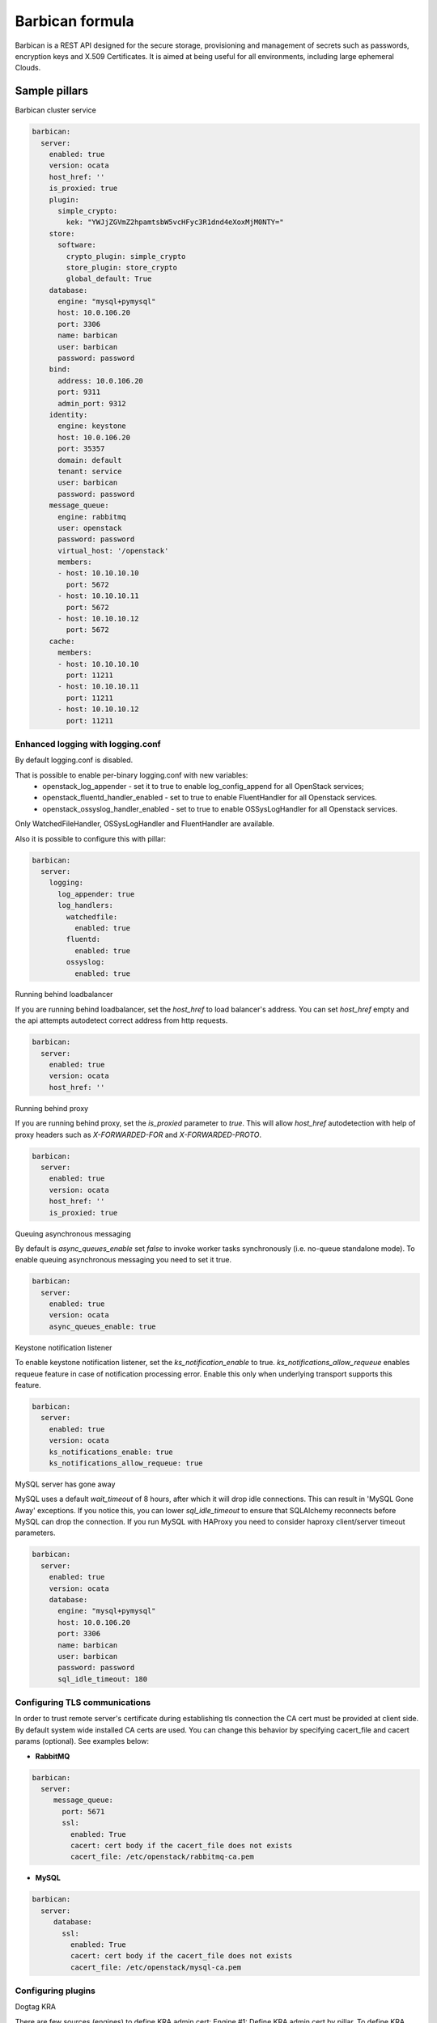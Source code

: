 
================
Barbican formula
================

Barbican is a REST API designed for the secure storage, provisioning and
management of secrets such as passwords, encryption keys and X.509 Certificates.
It is aimed at being useful for all environments, including large ephemeral
Clouds.

Sample pillars
==============

Barbican cluster service

.. code-block:: yaml

    barbican:
      server:
        enabled: true
        version: ocata
        host_href: ''
        is_proxied: true
        plugin:
          simple_crypto:
            kek: "YWJjZGVmZ2hpamtsbW5vcHFyc3R1dnd4eXoxMjM0NTY="
        store:
          software:
            crypto_plugin: simple_crypto
            store_plugin: store_crypto
            global_default: True
        database:
          engine: "mysql+pymysql"
          host: 10.0.106.20
          port: 3306
          name: barbican
          user: barbican
          password: password
        bind:
          address: 10.0.106.20
          port: 9311
          admin_port: 9312
        identity:
          engine: keystone
          host: 10.0.106.20
          port: 35357
          domain: default
          tenant: service
          user: barbican
          password: password
        message_queue:
          engine: rabbitmq
          user: openstack
          password: password
          virtual_host: '/openstack'
          members:
          - host: 10.10.10.10
            port: 5672
          - host: 10.10.10.11
            port: 5672
          - host: 10.10.10.12
            port: 5672
        cache:
          members:
          - host: 10.10.10.10
            port: 11211
          - host: 10.10.10.11
            port: 11211
          - host: 10.10.10.12
            port: 11211

Enhanced logging with logging.conf
----------------------------------

By default logging.conf is disabled.

That is possible to enable per-binary logging.conf with new variables:
  * openstack_log_appender - set it to true to enable log_config_append for all OpenStack services;
  * openstack_fluentd_handler_enabled - set to true to enable FluentHandler for all Openstack services.
  * openstack_ossyslog_handler_enabled - set to true to enable OSSysLogHandler for all Openstack services.

Only WatchedFileHandler, OSSysLogHandler and FluentHandler are available.

Also it is possible to configure this with pillar:

.. code-block:: yaml

  barbican:
    server:
      logging:
        log_appender: true
        log_handlers:
          watchedfile:
            enabled: true
          fluentd:
            enabled: true
          ossyslog:
            enabled: true

Running behind loadbalancer

If you are running behind loadbalancer, set the `host_href` to load balancer's
address. You can set `host_href` empty and the api attempts autodetect correct
address from http requests.

.. code-block:: yaml

    barbican:
      server:
        enabled: true
        version: ocata
        host_href: ''


Running behind proxy

If you are running behind proxy, set the `is_proxied` parameter to `true`. This
will allow `host_href` autodetection with help of proxy headers such as
`X-FORWARDED-FOR` and `X-FORWARDED-PROTO`.

.. code-block:: yaml

    barbican:
      server:
        enabled: true
        version: ocata
        host_href: ''
        is_proxied: true

Queuing asynchronous messaging

By default is `async_queues_enable` set `false` to invoke worker tasks
synchronously (i.e. no-queue standalone mode). To enable queuing asynchronous
messaging you need to set it true.

.. code-block:: yaml

    barbican:
      server:
        enabled: true
        version: ocata
        async_queues_enable: true

Keystone notification listener

To enable keystone notification listener, set the `ks_notification_enable`
to true.
`ks_notifications_allow_requeue` enables requeue feature in case of
notification processing error. Enable this only when underlying transport
supports this feature.


.. code-block:: yaml

    barbican:
      server:
        enabled: true
        version: ocata
        ks_notifications_enable: true
        ks_notifications_allow_requeue: true


MySQL server has gone away

MySQL uses a default `wait_timeout` of 8 hours, after which it will drop
idle connections. This can result in 'MySQL Gone Away' exceptions. If you
notice this, you can lower `sql_idle_timeout` to ensure that SQLAlchemy
reconnects before MySQL can drop the connection. If you run MySQL with HAProxy
you need to consider haproxy client/server timeout parameters.

.. code-block:: yaml

    barbican:
      server:
        enabled: true
        version: ocata
        database:
          engine: "mysql+pymysql"
          host: 10.0.106.20
          port: 3306
          name: barbican
          user: barbican
          password: password
          sql_idle_timeout: 180


Configuring TLS communications
------------------------------

In order to trust remote server's certificate during establishing tls
connection the CA cert must be provided at client side. By default
system wide installed CA certs are used. You can change this behavior
by specifying cacert_file and cacert params (optional).
See examples below:


- **RabbitMQ**

.. code-block:: yaml

 barbican:
   server:
      message_queue:
        port: 5671
        ssl:
          enabled: True
          cacert: cert body if the cacert_file does not exists
          cacert_file: /etc/openstack/rabbitmq-ca.pem


- **MySQL**

.. code-block:: yaml

 barbican:
   server:
      database:
        ssl:
          enabled: True
          cacert: cert body if the cacert_file does not exists
          cacert_file: /etc/openstack/mysql-ca.pem


Configuring plugins
-------------------

Dogtag KRA

.. code block:: yaml

    barbican:
      server:
        plugin:
          dogtag:
            pem_path: '/etc/barbican/kra_admin_cert.pem'
            dogtag_host: localhost
            dogtag_port: 8443
            nss_db_path: '/etc/barbican/alias'
            nss_db_path_ca: '/etc/barbican/alias-ca'
            nss_password: 'password123'
            simple_cmc_profile: 'caOtherCert'
            ca_expiration_time: 1
            plugin_working_dir: '/etc/barbican/dogtag'

There are few sources (engines) to define KRA admin cert:
Engine #1: Define KRA admin cert by pillar.
To define KRA admin cert by pillar need to define the following:
.. code block:: yaml
    barbican:
      server:
        dogtag_admin_cert:
          engine: manual
          key: |
          ... key data ...
Engine #2: Receive DogTag cert from Salt Mine.
DogTag formula sends KRA cert to dogtag_admin_cert mine function.
.. code block:: yaml
    barbican:
      server:
        dogtag_admin_cert:
          engine: mine
          minion: ...name of minion which has installed DogTag..
Engine #3: No operations.
In case of some additional steps to install KRA certificate which
are out of scope for the formula, the formula has 'noop' engine
to perform no operations. If 'noop' engine is defined the formula will
do nothing to install KRA admin cert.
.. code block:: yaml
    barbican:
      server:
        dogtag_admin_cert:
          engine: noop

KMIP HSM

.. code block:: yaml

    barbican:
      server:
        plugin:
          kmip:
            username: 'admin'
            password: 'password'
            host: localhost
            port: 5696
            keyfile: '/path/to/certs/cert.key'
            certfile: '/path/to/certs/cert.crt'
            ca_certs: '/path/to/certs/LocalCA.crt'


PKCS11 HSM

.. code block:: yaml

    barbican:
      server:
        plugin:
          p11_crypto:
            library_path: '/usr/lib/libCryptoki2_64.so'
            login: 'mypassword'
            mkek_label: 'an_mkek'
            mkek_length: 32
            hmac_label: 'my_hmac_label'



Software Only Crypto

`kek` is key encryption key created from 32 bytes encoded as Base64. You should
not use this in production.

.. code block:: yaml

    barbican:
      server:
        plugin:
          simple_crypto:
            kek: 'YWJjZGVmZ2hpamtsbW5vcHFyc3R1dnd4eXoxMjM0NTY='


Secret stores
-------------

.. code-block:: yaml

    barbican:
      server:
        plugin:
          simple_crypto:
            kek: "YWJjZGVmZ2hpamtsbW5vcHFyc3R1dnd4eXoxMjM0NTY="
          p11_crypto:
            library_path: '/usr/lib/libCryptoki2_64.so'
            login: 'mypassword'
            mkek_label: 'an_mkek'
            mkek_length: 32
            hmac_label: 'my_hmac_label'
          kmip:
            username: 'admin'
            password: 'password'
            host: localhost
            port: 5696
            keyfile: '/path/to/certs/cert.key'
            certfile: '/path/to/certs/cert.crt'
            ca_certs: '/path/to/certs/LocalCA.crt'
          dogtag:
            pem_path: '/etc/barbican/kra_admin_cert.pem'
            dogtag_host: localhost
            dogtag_port: 8443
            nss_db_path: '/etc/barbican/alias'
            nss_db_path_ca: '/etc/barbican/alias-ca'
            nss_password: 'password123'
            simple_cmc_profile: 'caOtherCert'
            ca_expiration_time: 1
            plugin_working_dir: '/etc/barbican/dogtag'
        store:
          software:
            crypto_plugin: simple_crypto
            store_plugin: store_crypto
            global_default: True
          kmip:
            store_plugin: kmip_plugin
          dogtag:
            store_plugin: dogtag_crypto
          pkcs11:
            store_plugin: store_crypto
            crypto_plugin: p11_crypto

Creating resources in barbican
------------------------------

To create a secret with payload from file in barbican, next pillar can be used:

.. code-block:: yaml

  barbican:
    client:
      enabled: True
      resources:
        v1:
          enabled: true
          cloud_name: admin_identity:
          secrets:
            TestSecret:
              type: certificate
              algorithm: RSA
              payload_content_type: application/octet-stream
              payload_content_encoding: base64
              payload_path: /tmp/test.crt
              encodeb64_payload: true


Enable x509 and ssl communication between Barbican and Galera cluster.
---------------------
By default communication between Barbican and Galera is unsecure.

barbican:
  server:
    database:
      x509:
        enabled: True

You able to set custom certificates in pillar:

barbican:
  server:
    database:
      x509:
        cacert: (certificate content)
        cert: (certificate content)
        key: (certificate content)

You can read more about it here:
    https://docs.openstack.org/security-guide/databases/database-access-control.html

Barbican server with memcached caching and security strategy:

.. code-block:: yaml

    barbican:
      server:
        enabled: true
        ...
        cache:
          engine: memcached
          members:
          - host: 127.0.0.1
            port: 11211
          - host: 127.0.0.1
            port: 11211
          security:
            enabled: true
            strategy: ENCRYPT
            secret_key: secret

Documentation and Bugs
======================

To learn how to install and update salt-formulas, consult the documentation
available online at:

    http://salt-formulas.readthedocs.io/

In the unfortunate event that bugs are discovered, they should be reported to
the appropriate issue tracker. Use GitHub issue tracker for specific salt
formula:

    https://github.com/salt-formulas/salt-formula-barbican/issues

For feature requests, bug reports or blueprints affecting entire ecosystem,
use Launchpad salt-formulas project:

    https://launchpad.net/salt-formulas

Developers wishing to work on the salt-formulas projects should always base
their work on master branch and submit pull request against specific formula.

You should also subscribe to mailing list (salt-formulas@freelists.org):

    https://www.freelists.org/list/salt-formulas

Any questions or feedback is always welcome so feel free to join our IRC
channel:

    #salt-formulas @ irc.freenode.net

Read more
=========

* https://docs.openstack.org/barbican/latest/
